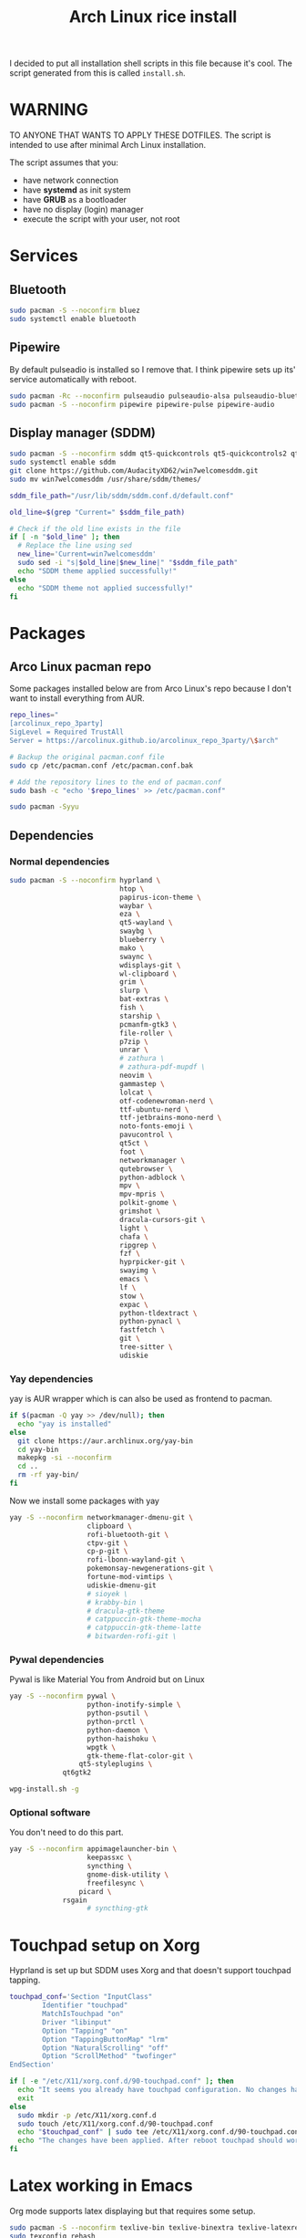 #+TITLE: Arch Linux rice install
#+PROPERTY: header-args :tangle install.sh
#+auto_tangle: t
I decided to put all installation shell scripts in this file because it's cool.
The script generated from this is called ~install.sh~.

* WARNING
TO ANYONE THAT WANTS TO APPLY THESE DOTFILES.
The script is intended to use after minimal Arch Linux installation.

The script assumes that you:
- have network connection
- have *systemd* as init system
- have *GRUB* as a bootloader
- have no display (login) manager
- execute the script with your user, not root

* Services
** Bluetooth
#+begin_src sh :shebang "#!/usr/bin/env bash"
sudo pacman -S --noconfirm bluez
sudo systemctl enable bluetooth
#+end_src
** Pipewire
By default pulseadio is installed so I remove that.
I think pipewire sets up its' service automatically with reboot.
#+begin_src sh
sudo pacman -Rc --noconfirm pulseaudio pulseaudio-alsa pulseaudio-bluetooth
sudo pacman -S --noconfirm pipewire pipewire-pulse pipewire-audio
#+end_src
** Display manager (SDDM)
#+begin_src sh
sudo pacman -S --noconfirm sddm qt5-quickcontrols qt5-quickcontrols2 qt5-graphicaleffects
sudo systemctl enable sddm
git clone https://github.com/AudacityXD62/win7welcomesddm.git
sudo mv win7welcomesddm /usr/share/sddm/themes/

sddm_file_path="/usr/lib/sddm/sddm.conf.d/default.conf"

old_line=$(grep "Current=" $sddm_file_path)

# Check if the old line exists in the file
if [ -n "$old_line" ]; then
  # Replace the line using sed
  new_line='Current=win7welcomesddm'
  sudo sed -i "s|$old_line|$new_line|" "$sddm_file_path"
  echo "SDDM theme applied successfully!"
else
  echo "SDDM theme not applied successfully!"
fi
#+end_src
* Packages
** Arco Linux pacman repo
Some packages installed below are from Arco Linux's repo because I don't want to install everything from AUR.
#+begin_src sh
repo_lines="
[arcolinux_repo_3party]
SigLevel = Required TrustAll
Server = https://arcolinux.github.io/arcolinux_repo_3party/\$arch"

# Backup the original pacman.conf file
sudo cp /etc/pacman.conf /etc/pacman.conf.bak

# Add the repository lines to the end of pacman.conf
sudo bash -c "echo '$repo_lines' >> /etc/pacman.conf"

sudo pacman -Syyu
#+end_src
** Dependencies
*** Normal dependencies
#+BEGIN_SRC sh
sudo pacman -S --noconfirm hyprland \
                           htop \
                           papirus-icon-theme \
                           waybar \
                           eza \
                           qt5-wayland \
                           swaybg \
                           blueberry \
                           mako \
                           swaync \
                           wdisplays-git \
                           wl-clipboard \
                           grim \
                           slurp \
                           bat-extras \
                           fish \
                           starship \
                           pcmanfm-gtk3 \
                           file-roller \
                           p7zip \
                           unrar \
                           # zathura \
                           # zathura-pdf-mupdf \
                           neovim \
                           gammastep \
                           lolcat \
                           otf-codenewroman-nerd \
                           ttf-ubuntu-nerd \
                           ttf-jetbrains-mono-nerd \
                           noto-fonts-emoji \
                           pavucontrol \
                           qt5ct \
                           foot \
                           networkmanager \
                           qutebrowser \
                           python-adblock \
                           mpv \
                           mpv-mpris \
                           polkit-gnome \
                           grimshot \
                           dracula-cursors-git \
                           light \
                           chafa \
                           ripgrep \
                           fzf \
                           hyprpicker-git \
                           swayimg \
                           emacs \
                           lf \
                           stow \
                           expac \
                           python-tldextract \
                           python-pynacl \
                           fastfetch \
                           git \
                           tree-sitter \
                           udiskie
#+end_src

*** Yay dependencies
yay is AUR wrapper which is can also be used as frontend to pacman.
#+begin_src sh
if $(pacman -Q yay >> /dev/null); then
  echo "yay is installed"
else
  git clone https://aur.archlinux.org/yay-bin
  cd yay-bin
  makepkg -si --noconfirm
  cd ..
  rm -rf yay-bin/
fi
#+end_src

Now we install some packages with yay
#+begin_src sh
yay -S --noconfirm networkmanager-dmenu-git \
                   clipboard \
                   rofi-bluetooth-git \
                   ctpv-git \
                   cp-p-git \
                   rofi-lbonn-wayland-git \
                   pokemonsay-newgenerations-git \
                   fortune-mod-vimtips \
                   udiskie-dmenu-git
                   # sioyek \
                   # krabby-bin \
                   # dracula-gtk-theme
                   # catppuccin-gtk-theme-mocha
                   # catppuccin-gtk-theme-latte
                   # bitwarden-rofi-git \
#+end_src
*** Pywal dependencies
Pywal is like Material You from Android but on Linux
#+begin_src sh
yay -S --noconfirm pywal \
                   python-inotify-simple \
                   python-psutil \
                   python-prctl \
                   python-daemon \
                   python-haishoku \
                   wpgtk \
                   gtk-theme-flat-color-git \
		         qt5-styleplugins \
			 qt6gtk2

wpg-install.sh -g
#+end_src
*** Optional software
You don't need to do this part.
#+begin_src sh
yay -S --noconfirm appimagelauncher-bin \
                   keepassxc \
                   syncthing \
                   gnome-disk-utility \
                   freefilesync \
		         picard \
			 rsgain
                   # syncthing-gtk
#+end_src
* Touchpad setup on Xorg
Hyprland is set up but SDDM uses Xorg and that doesn't support touchpad tapping.
#+begin_src sh
touchpad_conf='Section "InputClass"
        Identifier "touchpad"
        MatchIsTouchpad "on"
        Driver "libinput"
        Option "Tapping" "on"
        Option "TappingButtonMap" "lrm"
        Option "NaturalScrolling" "off"
        Option "ScrollMethod" "twofinger"
EndSection'

if [ -e "/etc/X11/xorg.conf.d/90-touchpad.conf" ]; then
  echo "It seems you already have touchpad configuration. No changes have been made."
  exit
else
  sudo mkdir -p /etc/X11/xorg.conf.d
  sudo touch /etc/X11/xorg.conf.d/90-touchpad.conf
  echo "$touchpad_conf" | sudo tee /etc/X11/xorg.conf.d/90-touchpad.conf > /dev/null
  echo "The changes have been applied. After reboot touchpad should work."
fi
#+end_src
* Latex working in Emacs
Org mode supports latex displaying but that requires some setup.
#+begin_src sh
sudo pacman -S --noconfirm texlive-bin texlive-binextra texlive-latexrecommended texlive-latexextra texlive-plaingeneric
sudo texconfig rehash
texhash
#+end_src
* GRUB theme
#+begin_src sh
git clone https://gitlab.com/imnotpua/grub_gtg

cd grub_gtg

echo "YOU NEED TO TYPE FONT SIZE AND THEME DIRECTORY"
sudo bash ./install.sh

cd ../
rm -rf grub_gtg
#+end_src

* QT apps follow GTK theme
#+begin_src shell
sudo bash -c "echo -e \"\nQT_QPA_PLATFORMTHEME=gtk2\" >> \"/etc/environment\""
sudo bash -c "echo -e \"\nCALIBRE_USE_SYSTEM_THEME=1\" >> \"/etc/environment\""
#+end_src
* Setting defaults
It sets some apps to be defaults for some files
#+begin_src sh
xdg-mime default sioyek.desktop application/pdf
xdg-mime default sioyek.desktop application/epub+zip
xdg-settings set default-web-browser org.qutebrowser.qutebrowser.desktop
xdg-mime default pcmanfm.desktop inode/directory
#+end_src
